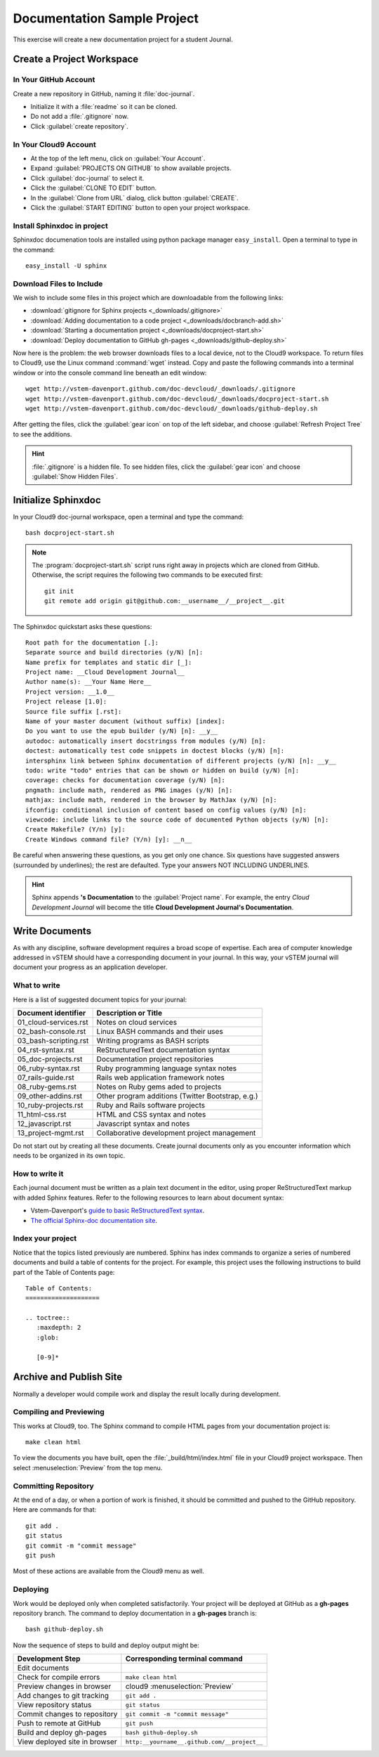 .. _use_sphinxdoc:

#############################
 Documentation Sample Project
#############################

This exercise will create a new documentation project for a student Journal.

Create a Project Workspace
=============================

In Your GitHub Account
-----------------------------

Create a new repository in GitHub, naming it :file:`doc-journal`.

+ Initialize it with a :file:`readme` so it can be cloned.
+ Do not add a :file:`.gitignore` now.
+ Click :guilabel:`create repository`.

In Your Cloud9 Account
-----------------------------

+ At the top of the left menu, click on :guilabel:`Your Account`.
+ Expand :guilabel:`PROJECTS ON GITHUB` to show available projects.
+ Click :guilabel:`doc-journal` to select it.
+ Click the :guilabel:`CLONE TO EDIT` button.
+ In the :guilabel:`Clone from URL` dialog, click button :guilabel:`CREATE`.
+ Click the :guilabel:`START EDITING` button to open your project workspace.

Install Sphinxdoc in project
-----------------------------

Sphinxdoc documenation tools are installed using python package manager
``easy_install``. Open a terminal to type in the command::

  easy_install -U sphinx

Download Files to Include
-----------------------------

We wish to include some files in this project which are downloadable from the 
following links:

+ :download:`gitignore for Sphinx projects <_downloads/.gitignore>`
+ :download:`Adding documentation to a code project <_downloads/docbranch-add.sh>`
+ :download:`Starting a documentation project <_downloads/docproject-start.sh>`
+ :download:`Deploy documentation to GitHub gh-pages <_downloads/github-deploy.sh>`

Now here is the problem: the web browser downloads files to a local device, not 
to the Cloud9 workspace. To return files to Cloud9, use the Linux command
:command:`wget` instead. Copy and paste the following commands into a terminal 
window or into the console command line beneath an edit window::

  wget http://vstem-davenport.github.com/doc-devcloud/_downloads/.gitignore
  wget http://vstem-davenport.github.com/doc-devcloud/_downloads/docproject-start.sh
  wget http://vstem-davenport.github.com/doc-devcloud/_downloads/github-deploy.sh

After getting the files, click the :guilabel:`gear icon` on top of the left 
sidebar, and choose :guilabel:`Refresh Project Tree` to see the additions.

.. hint:: :file:`.gitignore` is a hidden file. To see hidden files, click the 
   :guilabel:`gear icon` and choose :guilabel:`Show Hidden Files`.

Initialize Sphinxdoc
=============================

In your Cloud9 doc-journal workspace, open a terminal and type the command::

  bash docproject-start.sh

.. note:: The :program:`docproject-start.sh` script runs right away in projects 
   which are cloned from GitHub. Otherwise, the script requires the following
   two commands to be executed first::

      git init
      git remote add origin git@github.com:__username__/__project__.git

The Sphinxdoc quickstart asks these questions::
   
  Root path for the documentation [.]:
  Separate source and build directories (y/N) [n]:
  Name prefix for templates and static dir [_]:
  Project name: __Cloud Development Journal__
  Author name(s): __Your Name Here__
  Project version: __1.0__
  Project release [1.0]:
  Source file suffix [.rst]:
  Name of your master document (without suffix) [index]:
  Do you want to use the epub builder (y/N) [n]: __y__
  autodoc: automatically insert docstringss from modules (y/N) [n]:
  doctest: automatically test code snippets in doctest blocks (y/N) [n]:
  intersphinx link between Sphinx documentation of different projects (y/N) [n]: __y__
  todo: write "todo" entries that can be shown or hidden on build (y/N) [n]:
  coverage: checks for documentation coverage (y/N) [n]:
  pngmath: include math, rendered as PNG images (y/N) [n]:
  mathjax: include math, rendered in the browser by MathJax (y/N) [n]:
  ifconfig: conditional inclusion of content based on config values (y/N) [n]:
  viewcode: include links to the source code of documented Python objects (y/N) [n]:
  Create Makefile? (Y/n) [y]:
  Create Windows command file? (Y/n) [y]: __n__

Be careful when answering these questions, as you get only one chance. Six 
questions have suggested answers (surrounded by underlines); the rest are 
defaulted. Type your answers NOT INCLUDING UNDERLINES.

.. hint:: Sphinx appends **'s Documentation** to the :guilabel:`Project name`. 
   For example, the entry *Cloud Development Journal* will become the title
   **Cloud Development Journal's Documentation**.

Write Documents
=============================

As with any discipline, software development requires a broad scope of 
expertise. Each area of computer knowledge addressed in vSTEM should have a 
corresponding document in your journal. In this way, your vSTEM journal will 
document your progress as an application developer. 

What to write
-----------------------------

Here is a list of suggested document topics for your journal:

+-----------------------+-----------------------------------------------------+
| Document identifier   | Description or Title                                |
+=======================+=====================================================+
| 01_cloud-services.rst | Notes on cloud services                             |
+-----------------------+-----------------------------------------------------+
| 02_bash-console.rst   | Linux BASH commands and their uses                  |
+-----------------------+-----------------------------------------------------+
| 03_bash-scripting.rst | Writing programs as BASH scripts                    |
+-----------------------+-----------------------------------------------------+
| 04_rst-syntax.rst     | ReStructuredText documentation syntax               |
+-----------------------+-----------------------------------------------------+
| 05_doc-projects.rst   | Documentation project repositories                  |
+-----------------------+-----------------------------------------------------+
| 06_ruby-syntax.rst    | Ruby programming language syntax notes              |
+-----------------------+-----------------------------------------------------+
| 07_rails-guide.rst    | Rails web application framework notes               |
+-----------------------+-----------------------------------------------------+
| 08_ruby-gems.rst      | Notes on Ruby gems aded to projects                 |
+-----------------------+-----------------------------------------------------+
| 09_other-addins.rst   | Other program additions (Twitter Bootstrap, e.g.)   |
+-----------------------+-----------------------------------------------------+
| 10_ruby-projects.rst  | Ruby and Rails software projects                    |
+-----------------------+-----------------------------------------------------+
| 11_html-css.rst       | HTML and CSS syntax and notes                       |
+-----------------------+-----------------------------------------------------+
| 12_javascript.rst     | Javascript syntax and notes                         |
+-----------------------+-----------------------------------------------------+
| 13_project-mgmt.rst   | Collaborative development project management        |
+-----------------------+-----------------------------------------------------+

Do not start out by creating all these documents. Create journal documents only
as you encounter information which needs to be organized in its own topic.

How to write it
-----------------------------

Each journal document must be written as a plain text document in the editor,
using proper ReStructuredText markup with added Sphinx features. Refer to the  
following resources to learn about document syntax:

+ Vstem-Davenport's `guide to basic ReStructuredText syntax <http://vstem-davenport.github.com/doc-publish/05_structure.html>`_.

+ `The official Sphinx-doc documentation site <http://sphinx-doc.org/index.html>`_.

Index your project
-----------------------------

Notice that the topics listed previously are numbered. Sphinx has index 
commands to organize a series of numbered documents and build a table of 
contents for the project. For example, this project uses the following 
instructions to build part of the Table of Contents page::

  Table of Contents:
  ====================
  
  .. toctree::
     :maxdepth: 2
     :glob:
   
     [0-9]*

Archive and Publish Site
=============================

Normally a developer would compile work and display the result locally during 
development.

Compiling and Previewing
-----------------------------

This works at Cloud9, too. The Sphinx command to compile HTML pages from your 
documentation project is:: 

  make clean html

To view the documents you have built, open the :file:`_build/html/index.html` 
file in your Cloud9 project workspace. Then select :menuselection:`Preview` 
from the top menu.

Committing Repository
-----------------------------

At the end of a day, or when a portion of work is finished, it should be 
committed and pushed to the GitHub repository. Here are commands for that::

  git add .
  git status
  git commit -m "commit message"
  git push

Most of these actions are available from the Cloud9 menu as well.

Deploying
-----------------------------

Work would be deployed only when completed satisfactorily. Your project will be 
deployed at GitHub as a **gh-pages** repository branch. The command to deploy 
documentation in a **gh-pages** branch is::

  bash github-deploy.sh

Now the sequence of steps to build and deploy output might be:

+-------------------------------+---------------------------------------------+
| Development Step              | Corresponding terminal command              |
+===============================+=============================================+
| Edit documents                |                                             |
+-------------------------------+---------------------------------------------+
| Check for compile errors      | ``make clean html``                         |
+-------------------------------+---------------------------------------------+
| Preview changes in browser    | cloud9 :menuselection:`Preview`             |
+-------------------------------+---------------------------------------------+
| Add changes to git tracking   | ``git add .``                               |
+-------------------------------+---------------------------------------------+
| View repository status        | ``git status``                              |
+-------------------------------+---------------------------------------------+
| Commit changes to repository  | ``git commit -m "commit message"``          |
+-------------------------------+---------------------------------------------+
| Push to remote at GitHub      | ``git push``                                |
+-------------------------------+---------------------------------------------+
| Build and deploy gh-pages     | ``bash github-deploy.sh``                   |
+-------------------------------+---------------------------------------------+
| View deployed site in browser | ``http:__yourname__.github.com/__project__``|
+-------------------------------+---------------------------------------------+